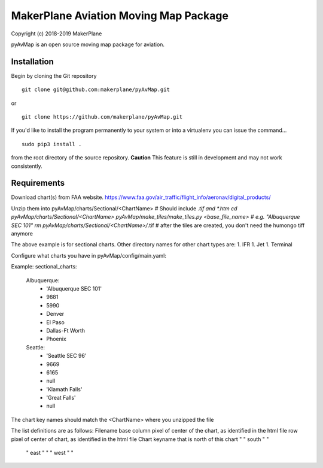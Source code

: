 ======================================
MakerPlane Aviation Moving Map Package
======================================

Copyright (c) 2018-2019 MakerPlane

pyAvMap is an open source moving map package for aviation.

Installation
------------

Begin by cloning the Git repository

::

    git clone git@github.com:makerplane/pyAvMap.git

or

::

    git clone https://github.com/makerplane/pyAvMap.git


If you'd like to install the program permanently to your system or into a virtualenv you
can issue the command...

::

  sudo pip3 install .

from the root directory of the source repository.  **Caution** This feature is still
in development and may not work consistently.

Requirements
------------
Download chart(s) from FAA website.  https://www.faa.gov/air_traffic/flight_info/aeronav/digital_products/

Unzip them into pyAvMap/charts/Sectional/<ChartName>   # Should include *.tif and *.htm
cd pyAvMap/charts/Sectional/<ChartName>
pyAvMap/make_tiles/make_tiles.py <base_file_name> # e.g. "Albuquerque SEC 101"
rm pyAvMap/charts/Sectional/<ChartName>/*.tif             # after the tiles are created, you don't need the humongo tiff anymore

The above example is for sectional charts. Other directory names for other chart types are:
1. IFR
1. Jet
1. Terminal

Configure what charts you have in pyAvMap/config/main.yaml:

Example:
sectional_charts:
    Albuquerque:
        - 'Albuquerque SEC 101'
        - 9881
        - 5990
        - Denver
        - El Paso
        - Dallas-Ft Worth
        - Phoenix
    Seattle:
        - 'Seattle SEC 96'
        - 9669
        - 6165
        - null
        - 'Klamath Falls'
        - 'Great Falls'
        - null

The chart key names should match the <ChartName> where you unzipped the file

The list definitions are as follows:
Filename base
column pixel of center of the chart, as identified in the html file
row pixel of center of chart, as identified in the html file
Chart keyname that is north of this chart
"   "   south "   "
   "   east   "    "
   "   west   "      "
